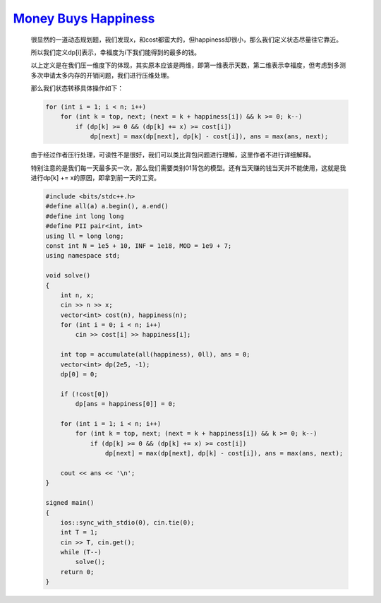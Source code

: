 `Money Buys Happiness <https://codeforces.com/contest/1974/problem/E>`_
===============================================================================

    很显然的一道动态规划题，我们发现x，和cost都蛮大的，但happiness却很小，那么我们定义状态尽量往它靠近。
    
    所以我们定义dp[i]表示，幸福度为i下我们能得到的最多的钱。
    
    以上定义是在我们压一维度下的体现，其实原本应该是两维，即第一维表示天数，第二维表示幸福度，但考虑到多测多次申请太多内存的开销问题，我们进行压维处理。
    
    那么我们状态转移具体操作如下：

    .. code-block:: cpp

        for (int i = 1; i < n; i++)
            for (int k = top, next; (next = k + happiness[i]) && k >= 0; k--)
                if (dp[k] >= 0 && (dp[k] += x) >= cost[i])
                    dp[next] = max(dp[next], dp[k] - cost[i]), ans = max(ans, next);
    
    由于经过作者压行处理，可读性不是很好，我们可以类比背包问题进行理解，这里作者不进行详细解释。
    
    特别注意的是我们每一天最多买一次，那么我们需要类别01背包的模型。还有当天赚的钱当天并不能使用，这就是我进行dp[k] += x的原因，即拿到前一天的工资。

    .. code-block:: cpp

        #include <bits/stdc++.h>
        #define all(a) a.begin(), a.end()
        #define int long long
        #define PII pair<int, int>
        using ll = long long;
        const int N = 1e5 + 10, INF = 1e18, MOD = 1e9 + 7;
        using namespace std;

        void solve()
        {
            int n, x;
            cin >> n >> x;
            vector<int> cost(n), happiness(n);
            for (int i = 0; i < n; i++)
                cin >> cost[i] >> happiness[i];

            int top = accumulate(all(happiness), 0ll), ans = 0;
            vector<int> dp(2e5, -1);
            dp[0] = 0;

            if (!cost[0])
                dp[ans = happiness[0]] = 0;

            for (int i = 1; i < n; i++)
                for (int k = top, next; (next = k + happiness[i]) && k >= 0; k--)
                    if (dp[k] >= 0 && (dp[k] += x) >= cost[i])
                        dp[next] = max(dp[next], dp[k] - cost[i]), ans = max(ans, next);

            cout << ans << '\n';
        }

        signed main()
        {
            ios::sync_with_stdio(0), cin.tie(0);
            int T = 1;
            cin >> T, cin.get();
            while (T--)
                solve();
            return 0;
        }